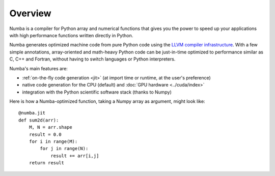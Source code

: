 
Overview
========

Numba is a compiler for Python array and numerical functions that gives 
you the power to speed up your applications with high performance
functions written directly in Python.

Numba generates optimized machine code from pure Python code using
the `LLVM compiler infrastructure <http://llvm.org/>`_.  With a few simple
annotations, array-oriented and math-heavy Python code can be
just-in-time optimized to performance similar as C, C++ and Fortran, without
having to switch languages or Python interpreters.

Numba's main features are:

* :ref:`on-the-fly code generation <jit>` (at import time or runtime, at the
  user's preference)
* native code generation for the CPU (default) and
  :doc:`GPU hardware <../cuda/index>`
* integration with the Python scientific software stack (thanks to Numpy)

Here is how a Numba-optimized function, taking a Numpy array as argument,
might look like::

   @numba.jit
   def sum2d(arr):
       M, N = arr.shape
       result = 0.0
       for i in range(M):
           for j in range(N):
               result += arr[i,j]
       return result


